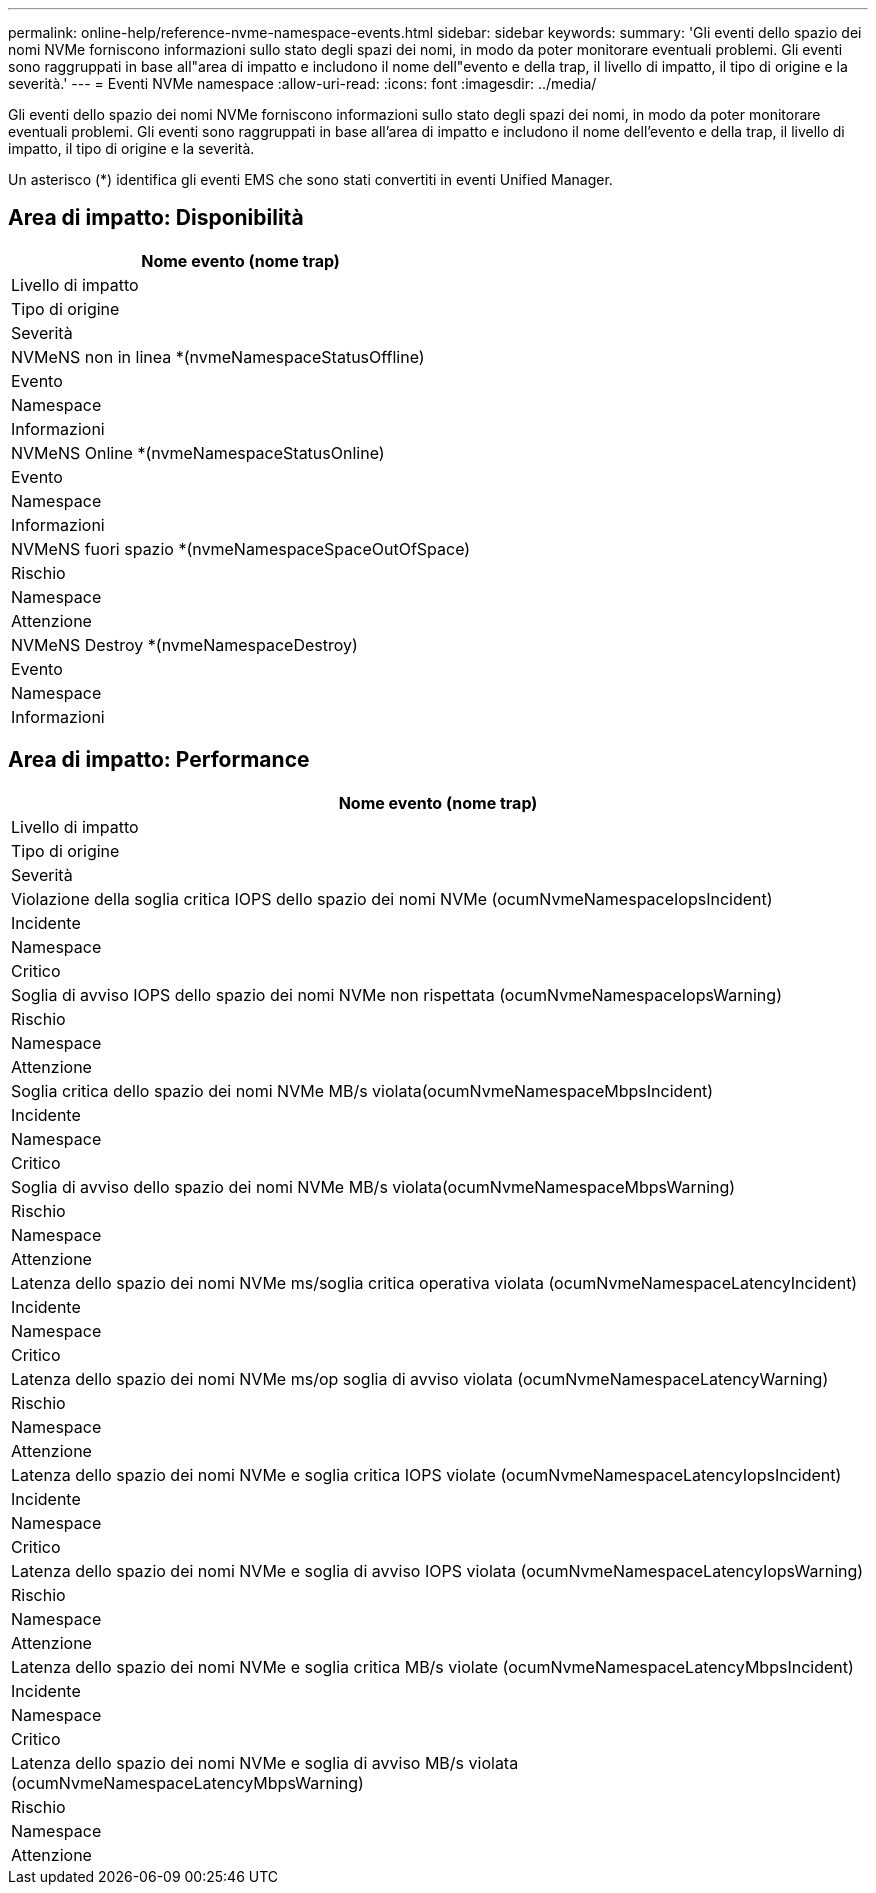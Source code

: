 ---
permalink: online-help/reference-nvme-namespace-events.html 
sidebar: sidebar 
keywords:  
summary: 'Gli eventi dello spazio dei nomi NVMe forniscono informazioni sullo stato degli spazi dei nomi, in modo da poter monitorare eventuali problemi. Gli eventi sono raggruppati in base all"area di impatto e includono il nome dell"evento e della trap, il livello di impatto, il tipo di origine e la severità.' 
---
= Eventi NVMe namespace
:allow-uri-read: 
:icons: font
:imagesdir: ../media/


[role="lead"]
Gli eventi dello spazio dei nomi NVMe forniscono informazioni sullo stato degli spazi dei nomi, in modo da poter monitorare eventuali problemi. Gli eventi sono raggruppati in base all'area di impatto e includono il nome dell'evento e della trap, il livello di impatto, il tipo di origine e la severità.

Un asterisco (*) identifica gli eventi EMS che sono stati convertiti in eventi Unified Manager.



== Area di impatto: Disponibilità

|===
| Nome evento (nome trap) 


| Livello di impatto 


| Tipo di origine 


| Severità 


 a| 
NVMeNS non in linea *(nvmeNamespaceStatusOffline)



 a| 
Evento



 a| 
Namespace



 a| 
Informazioni



 a| 
NVMeNS Online *(nvmeNamespaceStatusOnline)



 a| 
Evento



 a| 
Namespace



 a| 
Informazioni



 a| 
NVMeNS fuori spazio *(nvmeNamespaceSpaceOutOfSpace)



 a| 
Rischio



 a| 
Namespace



 a| 
Attenzione



 a| 
NVMeNS Destroy *(nvmeNamespaceDestroy)



 a| 
Evento



 a| 
Namespace



 a| 
Informazioni

|===


== Area di impatto: Performance

|===
| Nome evento (nome trap) 


| Livello di impatto 


| Tipo di origine 


| Severità 


 a| 
Violazione della soglia critica IOPS dello spazio dei nomi NVMe (ocumNvmeNamespaceIopsIncident)



 a| 
Incidente



 a| 
Namespace



 a| 
Critico



 a| 
Soglia di avviso IOPS dello spazio dei nomi NVMe non rispettata (ocumNvmeNamespaceIopsWarning)



 a| 
Rischio



 a| 
Namespace



 a| 
Attenzione



 a| 
Soglia critica dello spazio dei nomi NVMe MB/s violata(ocumNvmeNamespaceMbpsIncident)



 a| 
Incidente



 a| 
Namespace



 a| 
Critico



 a| 
Soglia di avviso dello spazio dei nomi NVMe MB/s violata(ocumNvmeNamespaceMbpsWarning)



 a| 
Rischio



 a| 
Namespace



 a| 
Attenzione



 a| 
Latenza dello spazio dei nomi NVMe ms/soglia critica operativa violata (ocumNvmeNamespaceLatencyIncident)



 a| 
Incidente



 a| 
Namespace



 a| 
Critico



 a| 
Latenza dello spazio dei nomi NVMe ms/op soglia di avviso violata (ocumNvmeNamespaceLatencyWarning)



 a| 
Rischio



 a| 
Namespace



 a| 
Attenzione



 a| 
Latenza dello spazio dei nomi NVMe e soglia critica IOPS violate (ocumNvmeNamespaceLatencyIopsIncident)



 a| 
Incidente



 a| 
Namespace



 a| 
Critico



 a| 
Latenza dello spazio dei nomi NVMe e soglia di avviso IOPS violata (ocumNvmeNamespaceLatencyIopsWarning)



 a| 
Rischio



 a| 
Namespace



 a| 
Attenzione



 a| 
Latenza dello spazio dei nomi NVMe e soglia critica MB/s violate (ocumNvmeNamespaceLatencyMbpsIncident)



 a| 
Incidente



 a| 
Namespace



 a| 
Critico



 a| 
Latenza dello spazio dei nomi NVMe e soglia di avviso MB/s violata (ocumNvmeNamespaceLatencyMbpsWarning)



 a| 
Rischio



 a| 
Namespace



 a| 
Attenzione

|===